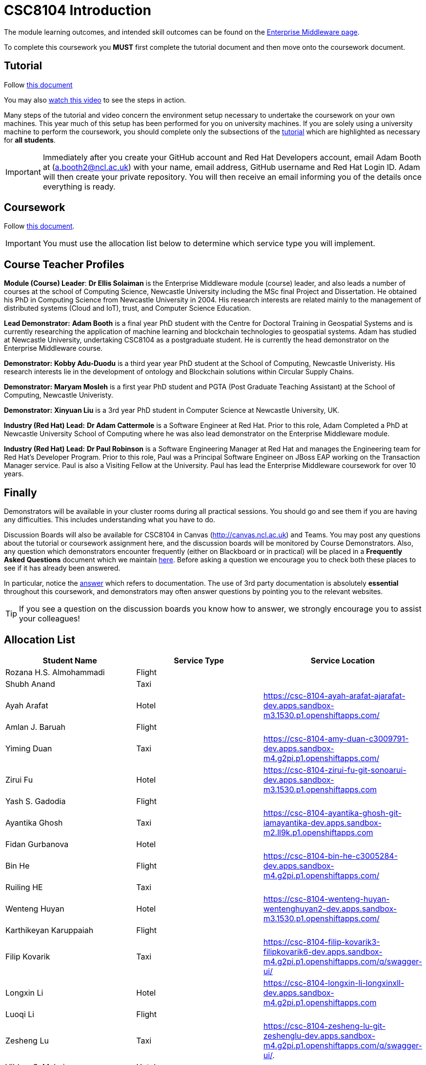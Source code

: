 = CSC8104 Introduction

The module learning outcomes, and intended skill outcomes can be found on the link:https://www.ncl.ac.uk/postgraduate/degrees/module/?code=CSC8104[Enterprise Middleware page].

To complete this coursework you *MUST* first complete the tutorial document and then move onto the coursework document.

== Tutorial

Follow https://github.com/NewcastleComputingScience/CSC8104-Quarkus-Specification/blob/main/tutorial.asciidoc[this document]

You may also https://www.youtube.com/watch?v=2SkR8hDCpvA[watch this video] to see the steps in action.

Many steps of the tutorial and video concern the environment setup necessary to undertake the coursework on your own machines. This year much of this setup has been performed for you on university machines.
If you are solely using a university machine to perform the coursework, you should complete only the subsections of the https://github.com/NewcastleComputingScience/CSC8104-Quarkus-Specification/blob/main/tutorial.asciidoc[tutorial] which are highlighted as necessary for *all students*.

IMPORTANT: Immediately after you create your GitHub account and Red Hat Developers account, email Adam Booth at (a.booth2@ncl.ac.uk) with your name, email address, GitHub username and Red Hat Login ID.
Adam will then create your private repository. You will then receive an email informing you of the details once everything is ready.


== Coursework

Follow https://github.com/NewcastleComputingScience/CSC8104-Quarkus-Specification/blob/main/coursework.asciidoc[this document].

IMPORTANT: You must use the allocation list below to determine which service type you will implement.


== Course Teacher Profiles

*Module (Course) Leader*: *Dr Ellis Solaiman* is the Enterprise Middleware module (course) leader, and also leads a number of courses at the school of Computing Science, Newcastle University including the MSc final Project and Dissertation. He obtained his PhD in Computing Science from Newcastle University in 2004. His research interests are related mainly to the management of distributed systems (Cloud and IoT), trust, and Computer Science Education.

*Lead Demonstrator:* *Adam Booth* is a final year PhD student with the Centre for Doctoral Training in Geospatial Systems and is currently researching the application of machine learning and blockchain technologies to geospatial systems. Adam has studied at Newcastle University, undertaking CSC8104 as a postgraduate student. He is currently the head demonstrator on the Enterprise Middleware course.

*Demonstrator:* *Kobby Adu-Duodu* is a third year year PhD student at the School of Computing, Newcastle Univeristy. His research interests lie in the development of ontology and Blockchain solutions within Circular Supply Chains. 

*Demonstrator:* *Maryam Mosleh* is a first year PhD student and PGTA (Post Graduate Teaching Assistant) at the School of Computing, Newcastle Univeristy. 

*Demonstrator:* *Xinyuan Liu* is a 3rd year PhD student in Computer Science at Newcastle University, UK. 

*Industry (Red Hat) Lead:* *Dr Adam Cattermole* is a Software Engineer at Red Hat. Prior to this role, Adam Completed a PhD at Newcastle University School of Computing where he was also lead demonstrator on the Enterprise Middleware module. 

*Industry (Red Hat) Lead:* *Dr Paul Robinson* is a Software Engineering Manager at Red Hat and manages the Engineering team for Red Hat's Developer Program. Prior to this role, Paul was a Principal Software Engineer on JBoss EAP working on the Transaction Manager service. Paul is also a Visiting Fellow at the University. Paul has lead the Enterprise Middleware coursework for over 10 years.

== Finally
Demonstrators will be available in your cluster rooms during all practical sessions. You should go and see them if you are having any difficulties. This includes understanding what you have to do.

Discussion Boards will also be available for CSC8104 in Canvas (http://canvas.ncl.ac.uk) and Teams. You may post any questions about the tutorial or coursework assignment here, and the discussion boards will be monitored by Course Demonstrators. Also, any question which demonstrators encounter frequently (either on Blackboard or in practical) will be placed in a *Frequently Asked Questions* document which we maintain https://github.com/NewcastleComputingScience/enterprise-middleware-coursework/blob/master/frequentlyaskedquestions.asciidoc[here]. Before asking a question we encourage you to check both these places to see if it has already been answered.

In particular, notice the https://github.com/NewcastleComputingScience/enterprise-middleware-coursework/blob/master/frequentlyaskedquestions.asciidoc#i-cant-work-out-how-to-do-[answer] which refers to documentation. The use of 3rd party documentation is absolutely *essential* throughout this coursework, and demonstrators may often answer questions by pointing you to the relevant websites.

TIP: If you see a question on the discussion boards you know how to answer, we strongly encourage you to assist your colleagues!


== Allocation List

[options="header"]
|=====
| Student Name | Service Type | Service Location
| Rozana H.S. Almohammadi |Flight|
| Shubh Anand |Taxi| 
| Ayah Arafat |Hotel| https://csc-8104-ayah-arafat-ajarafat-dev.apps.sandbox-m3.1530.p1.openshiftapps.com/
| Amlan J. Baruah |Flight|
| Yiming Duan |Taxi| https://csc-8104-amy-duan-c3009791-dev.apps.sandbox-m4.g2pi.p1.openshiftapps.com/
| Zirui Fu |Hotel| https://csc-8104-zirui-fu-git-sonoarui-dev.apps.sandbox-m3.1530.p1.openshiftapps.com
| Yash S. Gadodia |Flight| 
| Ayantika Ghosh |Taxi| https://csc-8104-ayantika-ghosh-git-iamayantika-dev.apps.sandbox-m2.ll9k.p1.openshiftapps.com
| Fidan Gurbanova |Hotel| 
| Bin He |Flight| https://csc-8104-bin-he-c3005284-dev.apps.sandbox-m4.g2pi.p1.openshiftapps.com/
| Ruiling HE |Taxi| 
| Wenteng Huyan |Hotel| https://csc-8104-wenteng-huyan-wentenghuyan2-dev.apps.sandbox-m3.1530.p1.openshiftapps.com/ 
| Karthikeyan Karuppaiah |Flight|
| Filip Kovarik |Taxi| https://csc-8104-filip-kovarik3-filipkovarik6-dev.apps.sandbox-m4.g2pi.p1.openshiftapps.com/q/swagger-ui/
| Longxin Li |Hotel| https://csc-8104-longxin-li-longxinxll-dev.apps.sandbox-m4.g2pi.p1.openshiftapps.com
| Luoqi Li |Flight| 
| Zesheng Lu |Taxi| https://csc-8104-zesheng-lu-git-zeshenglu-dev.apps.sandbox-m4.g2pi.p1.openshiftapps.com/q/swagger-ui/.
| Vibhav S. Mahajan |Hotel| 
| Linlun Meng |Flight| https://csc-8104-calvin-for-ai-dev.apps.sandbox-m4.g2pi.p1.openshiftapps.com/q/swagger-ui/
| Jhostin Ocampo Velez |Taxi| 
| Aryaman Patronia |Hotel| https://csc-8104-aryaman-patronia-aryamanpatronia-dev.apps.sandbox-m2.ll9k.p1.openshiftapps.com/q/swagger-ui/
| Amey B. Pednekar |Flight| 
| Joao T. Pereira Gollnick |Taxi|
| Shobika Rajeskanna |Hotel| 
| Gokul Rasappan |Flight| 
| Jeevananthan Sasikumar |Taxi|
| Samuel P. Sathiyamoorthy |Hotel|
| Sanjana T. Shahu |Flight| 
| Xusheng Song |Taxi|  
| Aravind S. Sundaram |Hotel| 
| Tanapon Suwankesawong |Flight| 
| Wen Tang |Taxi| https://csc-8104-wen-tang-wentangtw-dev.apps.sandbox-m4.g2pi.p1.openshiftapps.com/q/swagger-ui/
| Aniket D. Thorat |Hotel| 
| Dewa Udayana |Flight| https://csc-8104-dewa-udayana-cikiprik-dev.apps.sandbox-m4.g2pi.p1.openshiftapps.com/q/swagger-ui/
| Deeksha Wadhwa |Taxi| 
| Miaofei Wang |Hotel| https://csc-8104-hazel-wang-miaofeiwang-dev.apps.sandbox-m3.1530.p1.openshiftapps.com
| Jiawen Yao |Flight| 
| Jiaqi Yu |Taxi| https://csc-8104-jiaqi-yu-jiaqi-yu-dev.apps.sandbox-m4.g2pi.p1.openshiftapps.com
| Wenhao Bao | Hotel |
|=======


IMPORTANT: If your name does not appear in the allocation list please contact Adam Booth at a.booth2@newcastle.ac.uk as soon as possible (prior to the first practical session) and you will be assigned a service type and a private GitHub repository.
